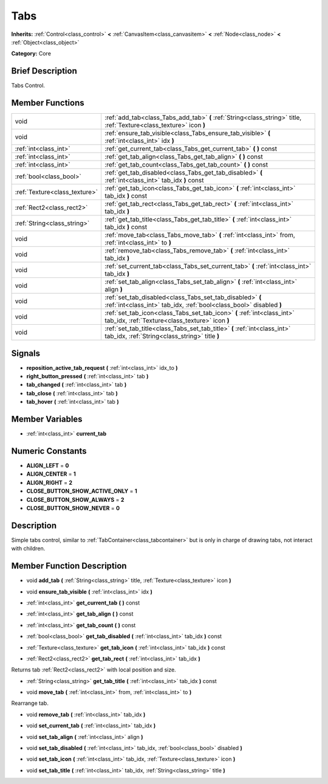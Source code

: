 .. Generated automatically by doc/tools/makerst.py in Godot's source tree.
.. DO NOT EDIT THIS FILE, but the doc/base/classes.xml source instead.

.. _class_Tabs:

Tabs
====

**Inherits:** :ref:`Control<class_control>` **<** :ref:`CanvasItem<class_canvasitem>` **<** :ref:`Node<class_node>` **<** :ref:`Object<class_object>`

**Category:** Core

Brief Description
-----------------

Tabs Control.

Member Functions
----------------

+--------------------------------+------------------------------------------------------------------------------------------------------------------------------------+
| void                           | :ref:`add_tab<class_Tabs_add_tab>`  **(** :ref:`String<class_string>` title, :ref:`Texture<class_texture>` icon  **)**             |
+--------------------------------+------------------------------------------------------------------------------------------------------------------------------------+
| void                           | :ref:`ensure_tab_visible<class_Tabs_ensure_tab_visible>`  **(** :ref:`int<class_int>` idx  **)**                                   |
+--------------------------------+------------------------------------------------------------------------------------------------------------------------------------+
| :ref:`int<class_int>`          | :ref:`get_current_tab<class_Tabs_get_current_tab>`  **(** **)** const                                                              |
+--------------------------------+------------------------------------------------------------------------------------------------------------------------------------+
| :ref:`int<class_int>`          | :ref:`get_tab_align<class_Tabs_get_tab_align>`  **(** **)** const                                                                  |
+--------------------------------+------------------------------------------------------------------------------------------------------------------------------------+
| :ref:`int<class_int>`          | :ref:`get_tab_count<class_Tabs_get_tab_count>`  **(** **)** const                                                                  |
+--------------------------------+------------------------------------------------------------------------------------------------------------------------------------+
| :ref:`bool<class_bool>`        | :ref:`get_tab_disabled<class_Tabs_get_tab_disabled>`  **(** :ref:`int<class_int>` tab_idx  **)** const                             |
+--------------------------------+------------------------------------------------------------------------------------------------------------------------------------+
| :ref:`Texture<class_texture>`  | :ref:`get_tab_icon<class_Tabs_get_tab_icon>`  **(** :ref:`int<class_int>` tab_idx  **)** const                                     |
+--------------------------------+------------------------------------------------------------------------------------------------------------------------------------+
| :ref:`Rect2<class_rect2>`      | :ref:`get_tab_rect<class_Tabs_get_tab_rect>`  **(** :ref:`int<class_int>` tab_idx  **)**                                           |
+--------------------------------+------------------------------------------------------------------------------------------------------------------------------------+
| :ref:`String<class_string>`    | :ref:`get_tab_title<class_Tabs_get_tab_title>`  **(** :ref:`int<class_int>` tab_idx  **)** const                                   |
+--------------------------------+------------------------------------------------------------------------------------------------------------------------------------+
| void                           | :ref:`move_tab<class_Tabs_move_tab>`  **(** :ref:`int<class_int>` from, :ref:`int<class_int>` to  **)**                            |
+--------------------------------+------------------------------------------------------------------------------------------------------------------------------------+
| void                           | :ref:`remove_tab<class_Tabs_remove_tab>`  **(** :ref:`int<class_int>` tab_idx  **)**                                               |
+--------------------------------+------------------------------------------------------------------------------------------------------------------------------------+
| void                           | :ref:`set_current_tab<class_Tabs_set_current_tab>`  **(** :ref:`int<class_int>` tab_idx  **)**                                     |
+--------------------------------+------------------------------------------------------------------------------------------------------------------------------------+
| void                           | :ref:`set_tab_align<class_Tabs_set_tab_align>`  **(** :ref:`int<class_int>` align  **)**                                           |
+--------------------------------+------------------------------------------------------------------------------------------------------------------------------------+
| void                           | :ref:`set_tab_disabled<class_Tabs_set_tab_disabled>`  **(** :ref:`int<class_int>` tab_idx, :ref:`bool<class_bool>` disabled  **)** |
+--------------------------------+------------------------------------------------------------------------------------------------------------------------------------+
| void                           | :ref:`set_tab_icon<class_Tabs_set_tab_icon>`  **(** :ref:`int<class_int>` tab_idx, :ref:`Texture<class_texture>` icon  **)**       |
+--------------------------------+------------------------------------------------------------------------------------------------------------------------------------+
| void                           | :ref:`set_tab_title<class_Tabs_set_tab_title>`  **(** :ref:`int<class_int>` tab_idx, :ref:`String<class_string>` title  **)**      |
+--------------------------------+------------------------------------------------------------------------------------------------------------------------------------+

Signals
-------

-  **reposition_active_tab_request**  **(** :ref:`int<class_int>` idx_to  **)**
-  **right_button_pressed**  **(** :ref:`int<class_int>` tab  **)**
-  **tab_changed**  **(** :ref:`int<class_int>` tab  **)**
-  **tab_close**  **(** :ref:`int<class_int>` tab  **)**
-  **tab_hover**  **(** :ref:`int<class_int>` tab  **)**

Member Variables
----------------

- :ref:`int<class_int>` **current_tab**

Numeric Constants
-----------------

- **ALIGN_LEFT** = **0**
- **ALIGN_CENTER** = **1**
- **ALIGN_RIGHT** = **2**
- **CLOSE_BUTTON_SHOW_ACTIVE_ONLY** = **1**
- **CLOSE_BUTTON_SHOW_ALWAYS** = **2**
- **CLOSE_BUTTON_SHOW_NEVER** = **0**

Description
-----------

Simple tabs control, similar to :ref:`TabContainer<class_tabcontainer>` but is only in charge of drawing tabs, not interact with children.

Member Function Description
---------------------------

.. _class_Tabs_add_tab:

- void  **add_tab**  **(** :ref:`String<class_string>` title, :ref:`Texture<class_texture>` icon  **)**

.. _class_Tabs_ensure_tab_visible:

- void  **ensure_tab_visible**  **(** :ref:`int<class_int>` idx  **)**

.. _class_Tabs_get_current_tab:

- :ref:`int<class_int>`  **get_current_tab**  **(** **)** const

.. _class_Tabs_get_tab_align:

- :ref:`int<class_int>`  **get_tab_align**  **(** **)** const

.. _class_Tabs_get_tab_count:

- :ref:`int<class_int>`  **get_tab_count**  **(** **)** const

.. _class_Tabs_get_tab_disabled:

- :ref:`bool<class_bool>`  **get_tab_disabled**  **(** :ref:`int<class_int>` tab_idx  **)** const

.. _class_Tabs_get_tab_icon:

- :ref:`Texture<class_texture>`  **get_tab_icon**  **(** :ref:`int<class_int>` tab_idx  **)** const

.. _class_Tabs_get_tab_rect:

- :ref:`Rect2<class_rect2>`  **get_tab_rect**  **(** :ref:`int<class_int>` tab_idx  **)**

Returns tab :ref:`Rect2<class_rect2>` with local position and size.

.. _class_Tabs_get_tab_title:

- :ref:`String<class_string>`  **get_tab_title**  **(** :ref:`int<class_int>` tab_idx  **)** const

.. _class_Tabs_move_tab:

- void  **move_tab**  **(** :ref:`int<class_int>` from, :ref:`int<class_int>` to  **)**

Rearrange tab.

.. _class_Tabs_remove_tab:

- void  **remove_tab**  **(** :ref:`int<class_int>` tab_idx  **)**

.. _class_Tabs_set_current_tab:

- void  **set_current_tab**  **(** :ref:`int<class_int>` tab_idx  **)**

.. _class_Tabs_set_tab_align:

- void  **set_tab_align**  **(** :ref:`int<class_int>` align  **)**

.. _class_Tabs_set_tab_disabled:

- void  **set_tab_disabled**  **(** :ref:`int<class_int>` tab_idx, :ref:`bool<class_bool>` disabled  **)**

.. _class_Tabs_set_tab_icon:

- void  **set_tab_icon**  **(** :ref:`int<class_int>` tab_idx, :ref:`Texture<class_texture>` icon  **)**

.. _class_Tabs_set_tab_title:

- void  **set_tab_title**  **(** :ref:`int<class_int>` tab_idx, :ref:`String<class_string>` title  **)**


